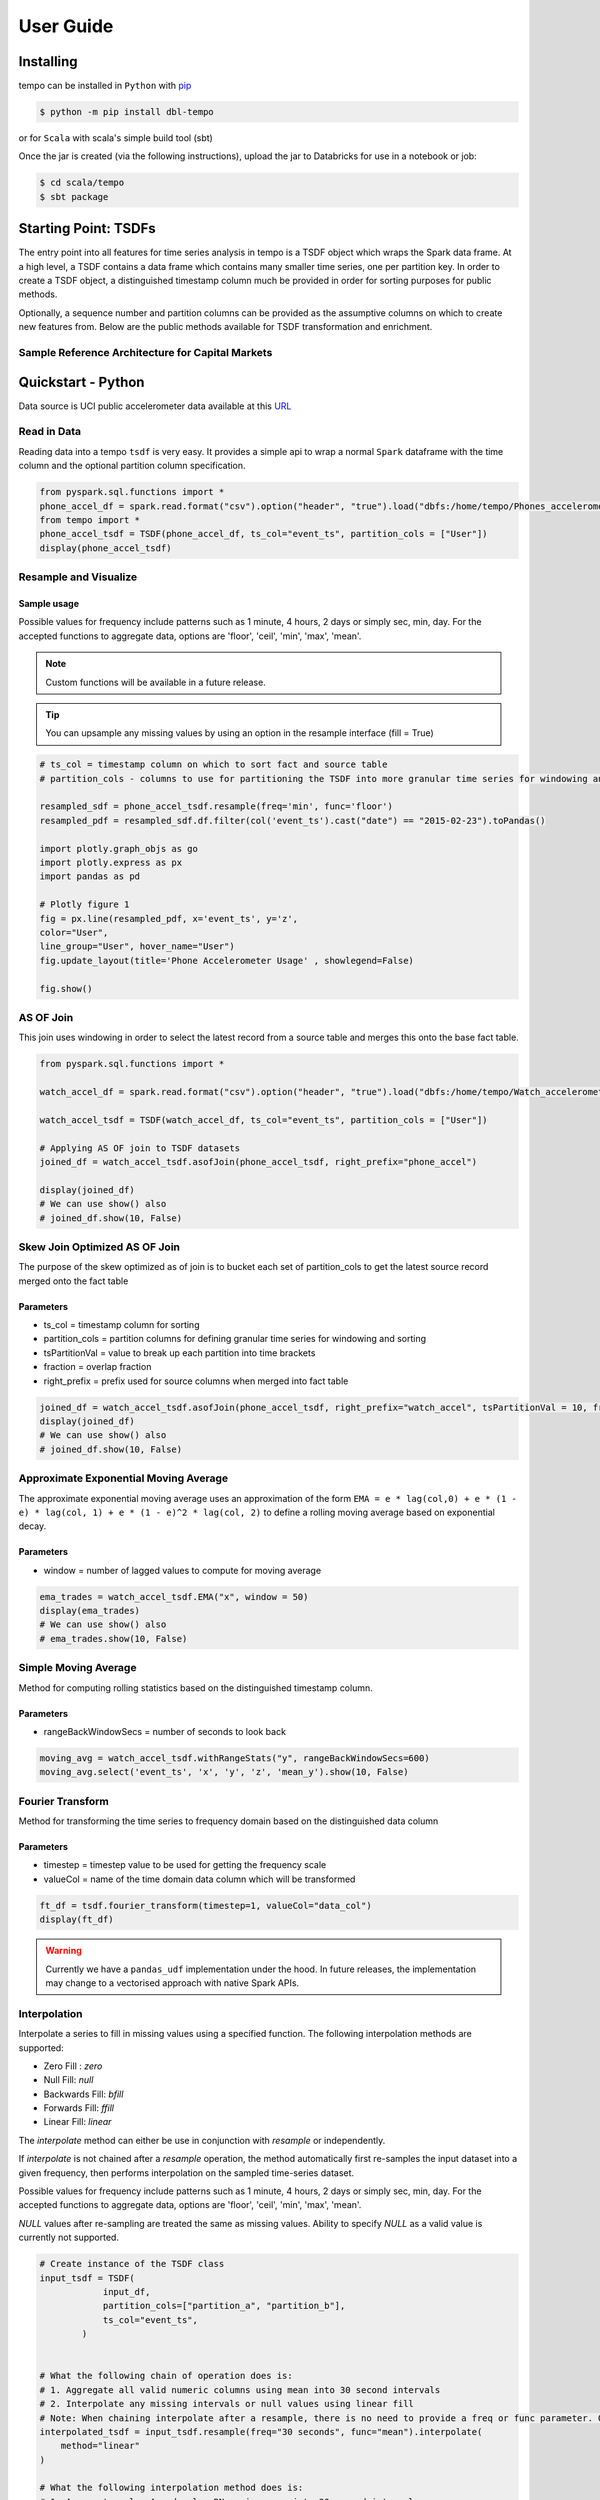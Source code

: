 User Guide
==========


Installing
----------

tempo can be installed in ``Python`` with `pip <https://pip.pypa.io>`_

.. code-block:: bash

  $ python -m pip install dbl-tempo

or for ``Scala`` with scala's simple build tool (sbt)

Once the jar is created (via the following instructions), upload the jar to Databricks for use in a notebook or job:

.. code-block:: bash

  $ cd scala/tempo
  $ sbt package

Starting Point: TSDFs
---------------------

The entry point into all features for time series analysis in tempo is a TSDF object which wraps the Spark data frame.
At a high level, a TSDF contains a data frame which contains many smaller time series, one per partition key.
In order to create a TSDF object, a distinguished timestamp column much be provided in order for sorting purposes for
public methods.

Optionally, a sequence number and partition columns can be provided as the assumptive columns on which
to create new features from. Below are the public methods available for TSDF transformation and enrichment.

Sample Reference Architecture for Capital Markets
~~~~~~~~~~~~~~~~~~~~~~~~~~~~~~~~~~~~~~~~~~~~~~~~~

.. image:: _static/ts_in_fs.png
   :alt: Architecture diagram

Quickstart - Python
-------------------

Data source is UCI public accelerometer data available at this `URL <https://archive.ics.uci.edu/ml/datasets/Heterogeneity+Activity+Recognition>`_

.. image:: _static/Phone_Accelerometer.png
   :alt: Data Info

Read in Data
~~~~~~~~~~~~

Reading data into a tempo ``tsdf`` is very easy. It provides a simple api to wrap a normal ``Spark`` dataframe with the
time column and the optional partition column specification.

.. code-block:: python

     from pyspark.sql.functions import *
     phone_accel_df = spark.read.format("csv").option("header", "true").load("dbfs:/home/tempo/Phones_accelerometer").withColumn("event_ts", (col("Arrival_Time").cast("double")/1000).cast("timestamp")).withColumn("x", col("x").cast("double")).withColumn("y", col("y").cast("double")).withColumn("z", col("z").cast("double")).withColumn("event_ts_dbl", col("event_ts").cast("double"))
     from tempo import *
     phone_accel_tsdf = TSDF(phone_accel_df, ts_col="event_ts", partition_cols = ["User"])
     display(phone_accel_tsdf)



Resample and Visualize
~~~~~~~~~~~~~~~~~~~~~~

Sample usage
^^^^^^^^^^^^

Possible values for frequency include patterns such as 1 minute, 4 hours, 2 days or simply sec, min, day.
For the accepted functions to aggregate data, options are 'floor', 'ceil', 'min', 'max', 'mean'.

.. note::
   Custom functions will be available in a future release.

.. tip::
   You can upsample any missing values by using an option in the resample interface (fill = True)

.. code-block:: python

     # ts_col = timestamp column on which to sort fact and source table
     # partition_cols - columns to use for partitioning the TSDF into more granular time series for windowing and sorting

     resampled_sdf = phone_accel_tsdf.resample(freq='min', func='floor')
     resampled_pdf = resampled_sdf.df.filter(col('event_ts').cast("date") == "2015-02-23").toPandas()

     import plotly.graph_objs as go
     import plotly.express as px
     import pandas as pd

     # Plotly figure 1
     fig = px.line(resampled_pdf, x='event_ts', y='z',
     color="User",
     line_group="User", hover_name="User")
     fig.update_layout(title='Phone Accelerometer Usage' , showlegend=False)

     fig.show()

.. image:: _static/resample.png
   :alt: Raw time series

AS OF Join
~~~~~~~~~~

This join uses windowing in order to select the latest record from a source table and merges this onto the base fact
table.

.. image:: _static/AS_OF_JOIN.png
   :alt: As of join

.. code-block:: python

    from pyspark.sql.functions import *

    watch_accel_df = spark.read.format("csv").option("header", "true").load("dbfs:/home/tempo/Watch_accelerometer").withColumn("event_ts", (col("Arrival_Time").cast("double")/1000).cast("timestamp")).withColumn("x", col("x").cast("double")).withColumn("y", col("y").cast("double")).withColumn("z", col("z").cast("double")).withColumn("event_ts_dbl", col("event_ts").cast("double"))

    watch_accel_tsdf = TSDF(watch_accel_df, ts_col="event_ts", partition_cols = ["User"])

    # Applying AS OF join to TSDF datasets
    joined_df = watch_accel_tsdf.asofJoin(phone_accel_tsdf, right_prefix="phone_accel")

    display(joined_df)
    # We can use show() also
    # joined_df.show(10, False)

Skew Join Optimized AS OF Join
~~~~~~~~~~~~~~~~~~~~~~~~~~~~~~

The purpose of the skew optimized as of join is to bucket each set of partition_cols to get the latest source record merged onto the fact table

Parameters
^^^^^^^^^^

* ts_col = timestamp column for sorting
* partition_cols = partition columns for defining granular time series for windowing and sorting
* tsPartitionVal = value to break up each partition into time brackets
* fraction = overlap fraction
* right_prefix = prefix used for source columns when merged into fact table

.. code-block:: python

    joined_df = watch_accel_tsdf.asofJoin(phone_accel_tsdf, right_prefix="watch_accel", tsPartitionVal = 10, fraction = 0.1)
    display(joined_df)
    # We can use show() also
    # joined_df.show(10, False)

Approximate Exponential Moving Average
~~~~~~~~~~~~~~~~~~~~~~~~~~~~~~~~~~~~~~

The approximate exponential moving average uses an approximation of the form
``EMA = e * lag(col,0) + e * (1 - e) * lag(col, 1) + e * (1 - e)^2 * lag(col, 2)``
to define a rolling moving average based on exponential decay.

Parameters
^^^^^^^^^^

* window = number of lagged values to compute for moving average

.. code-block:: python

    ema_trades = watch_accel_tsdf.EMA("x", window = 50)
    display(ema_trades)
    # We can use show() also
    # ema_trades.show(10, False)

Simple Moving Average
~~~~~~~~~~~~~~~~~~~~~

Method for computing rolling statistics based on the distinguished timestamp column.

Parameters
^^^^^^^^^^

* rangeBackWindowSecs = number of seconds to look back

.. code-block:: python

    moving_avg = watch_accel_tsdf.withRangeStats("y", rangeBackWindowSecs=600)
    moving_avg.select('event_ts', 'x', 'y', 'z', 'mean_y').show(10, False)


Fourier Transform
~~~~~~~~~~~~~~~~~

Method for transforming the time series to frequency domain based on the distinguished data column

Parameters
^^^^^^^^^^

* timestep = timestep value to be used for getting the frequency scale
* valueCol = name of the time domain data column which will be transformed

.. code-block:: python

    ft_df = tsdf.fourier_transform(timestep=1, valueCol="data_col")
    display(ft_df)

.. warning::
    Currently we have a ``pandas_udf`` implementation under the hood. In future releases, the implementation may change
    to a vectorised approach with native Spark APIs.

Interpolation
~~~~~~~~~~~~~

Interpolate a series to fill in missing values using a specified function. The following interpolation methods are supported:

* Zero Fill : `zero`
* Null Fill: `null`
* Backwards Fill: `bfill`
* Forwards Fill: `ffill`
* Linear Fill: `linear`

The `interpolate` method can either be use in conjunction with `resample` or independently.

If `interpolate` is not chained after a `resample` operation, the method automatically first re-samples the input
dataset into a given frequency, then performs interpolation on the sampled time-series dataset.

Possible values for frequency include patterns such as 1 minute, 4 hours, 2 days or simply sec, min, day.
For the accepted functions to aggregate data, options are 'floor', 'ceil', 'min', 'max', 'mean'.

`NULL` values after re-sampling are treated the same as missing values. Ability to specify `NULL` as a valid value is
currently not supported.

.. dropdown:: Valid columns data types for interpolation are

    * ``Int``
    * ``BigInt``
    * ``Float``
    * ``Double``

.. code-block:: python

    # Create instance of the TSDF class
    input_tsdf = TSDF(
                input_df,
                partition_cols=["partition_a", "partition_b"],
                ts_col="event_ts",
            )


    # What the following chain of operation does is:
    # 1. Aggregate all valid numeric columns using mean into 30 second intervals
    # 2. Interpolate any missing intervals or null values using linear fill
    # Note: When chaining interpolate after a resample, there is no need to provide a freq or func parameter. Only method is required.
    interpolated_tsdf = input_tsdf.resample(freq="30 seconds", func="mean").interpolate(
        method="linear"
    )

    # What the following interpolation method does is:
    # 1. Aggregate columnA and columnBN  using mean into 30 second intervals
    # 2. Interpolate any missing intervals or null values using linear fill
    interpolated_tsdf = input_tsdf.interpolate(
        freq="30 seconds",
        func="mean",
        target_cols= ["columnA","columnB"],
        method="linear"

    )

    # Alternatively it's also possible to override default TSDF parameters.
    # e.g. partition_cols, ts_col a
    interpolated_tsdf = input_tsdf.interpolate(
        partition_cols=["partition_c"],
        ts_col="other_event_ts"
        freq="30 seconds",
        func="mean",
        target_cols= ["columnA","columnB"],
        method="linear"
    )

    # The show_interpolated flag can be set to `True` to show additional boolean columns
    # for a given row that shows if a column has been interpolated.
    interpolated_tsdf = input_tsdf.interpolate(
        partition_cols=["partition_c"],
        ts_col="other_event_ts"
        freq="30 seconds",
        func="mean",
        method="linear",
        target_cols= ["columnA","columnB"],
        show_interpolated=True,
    )

Grouped Stats by Frequency
~~~~~~~~~~~~~~~~~~~~~~~~~~

Group by partition columns and a frequency to get the minimum, maximum, count, mean, standard deviation, and
sum for all or some subset of numeric columns.

Parameters
^^^^^^^^^^

* freq = (required) Frequency at which the grouping should take place - acceptable parameters are strings of the form "1 minute", "40 seconds", etc.

* metricCols = (optional) List of columns to compute metrics for. These should be numeric columns. If this is not supplied, this method will compute stats on all numeric columns in the TSDF.

.. code-block:: python

    grouped_stats = watch_accel_tsdf.withGroupedStats(metricCols = ["y"], freq="1 minute")
    display(grouped_stats)


Project Support
---------------

Please note that all projects in the /databrickslabs github account are provided for your exploration only, and are not
formally supported by Databricks with Service Level Agreements (SLAs). They are provided AS-IS and we do not make any
guarantees of any kind. Please do not submit a support ticket relating to any issues arising from the use of these
projects.

Any issues discovered through the use of this project should be filed as GitHub Issues on the Repo. They will be
reviewed as time permits, but there are no formal SLAs for support.

Project Setup
-------------

After cloning the repo, it is highly advised that you create a `virtual environment <https://docs.python.org/3/library/venv.html>`_
to isolate and manage packages for this project, like so:

``python -m venv <path to project root>/venv``

You can then install the required modules via pip:

``pip install requirements.txt``

Building the Project
--------------------

Once in the main project folder, build into a wheel using the following command:

``python setup.py bdist_wheel``


Releasing the Project
---------------------

Instructions for how to release a version of the project









